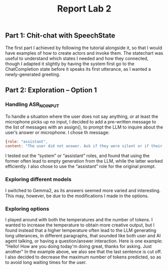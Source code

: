 #+TITLE: Report Lab 2

** Part 1: Chit-chat with SpeechState

The first part I achieved by following the tutorial alongside it, so that I would have examples of how to create actors and invoke them. The statechart was useful to understand which states I needed and how they connected, though I adapted it slightly by having the system first go to the ChatCompletion state before it speaks its first utterance, as I wanted a newly-generated greeting. 

** Part 2: Exploration – Option 1

*** Handling ASR_NOINPUT
To handle a situation where the user does not say anything, or at least the microphone picks up no input, I decided to add a pre-written message to the list of messages with an assign(), to prompt the LLM to inquire about the user’s answer or microphone. I chose th message: 
#+begin_src javascript
{role: "assistant", 
content: "The user did not answer. Ask if they were silent or if their microphone is working."}
#+end_src
I tested out the “system” or “assistant” roles, and found that using the former often lead to empty generation from the LLM, while the latter worked efficiently. I also chose to use the “assistant” role for the original prompt.

*** Exploring different models
I switched to Gemma2, as its answers seemed more varied and interesting. This may, however, be due to the modifications I made in the options.

*** Exploring options
I played around with both the temperatures and the number of tokens.
I wanted to increase the temperature to obtain more creative output, but I found instead that a higher temperature often lead to the LLM generating long utterances, in different paragraphs, that sounded like both user and AI agent talking, or having a question/answer interaction. Here is one example: 
"Hello! How are you doing today\n\nI'm doing great, thanks for asking. Just another"
In the example above, we also see that the last sentence is cut off.
I also decided to decrease the maximum number of tokens predicted, so as to avoid long waiting times for the user. 

